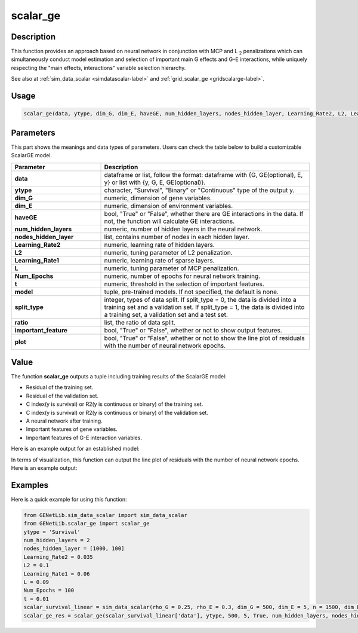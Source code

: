 scalar_ge
=========================

.. _scalarge-label:

Description
------------

This function provides an approach based on neural network in conjunction with MCP and L :subscript:`2` penalizations which can simultaneously conduct model estimation and selection of important main G effects and G–E interactions, while uniquely respecting the "main effects, interactions" variable selection hierarchy.

See also at :ref:`sim_data_scalar <simdatascalar-label>` and :ref:`grid_scalar_ge <gridscalarge-label>`.

Usage
------

.. code-block:: python

    scalar_ge(data, ytype, dim_G, dim_E, haveGE, num_hidden_layers, nodes_hidden_layer, Learning_Rate2, L2, Learning_Rate1, L, Num_Epochs, t = None, model = None, split_type = 0, ratio = [7, 3], important_feature = True, plot = True, model_reg = None, isfunc = False)

Parameters
----------

This part shows the meanings and data types of parameters. Users can check the table below to build a customizable ScalarGE model.

.. list-table:: 
   :widths: 30 70
   :header-rows: 1
   :align: center

   * - Parameter
     - Description
   * - **data**
     - dataframe or list, follow the format: dataframe with {G, GE(optional), E, y} or list with {y, G, E, GE(optional)}.
   * - **ytype**
     - character, "Survival", "Binary" or "Continuous" type of the output y.
   * - **dim_G**
     - numeric, dimension of gene variables.
   * - **dim_E**
     - numeric, dimension of environment variables.
   * - **haveGE**
     - bool, "True" or "False", whether there are GE interactions in the data. If not, the function will calculate GE interactions.
   * - **num_hidden_layers**
     - numeric, number of hidden layers in the neural network.
   * - **nodes_hidden_layer**
     - list, contains number of nodes in each hidden layer.
   * - **Learning_Rate2**
     - numeric, learning rate of hidden layers.
   * - **L2**
     - numeric, tuning parameter of L2 penalization.
   * - **Learning_Rate1**
     - numeric, learning rate of sparse layers.
   * - **L**
     - numeric, tuning parameter of MCP penalization.
   * - **Num_Epochs**
     - numeric, number of epochs for neural network training.
   * - **t**
     - numeric, threshold in the selection of important features.
   * - **model**
     - tuple, pre-trained models. If not specified, the default is none.
   * - **split_type**
     - integer, types of data split. If split_type = 0, the data is divided into a training set and a validation set. If split_type = 1, the data is divided into a training set, a validation set and a test set.
   * - **ratio**
     - list, the ratio of data split.
   * - **important_feature**
     - bool, "True" or "False", whether or not to show output features.
   * - **plot**
     - bool, "True" or "False", whether or not to show the line plot of residuals with the number of neural network epochs.

Value
-------

The function **scalar_ge** outputs a tuple including training results of the ScalarGE model:

- Residual of the training set.

- Residual of the validation set.

- C index(y is survival) or R2(y is continuous or binary) of the training set.

- C index(y is survival) or R2(y is continuous or binary) of the validation set.

- A neural network after training.

- Important features of gene variables.

- Important features of G-E interaction variables.

Here is an example output for an established model:

.. image:: /_static/scalar_ge.png
   :width: 700
   :align: center

In terms of visualization, this function can output the line plot of residuals with the number of neural network epochs. Here is an example output:

.. image:: /_static/scalar_ge_train.png
   :width: 700
   :align: center



Examples
-------------

Here is a quick example for using this function:

.. code-block:: python

    from GENetLib.sim_data_scalar import sim_data_scalar
    from GENetLib.scalar_ge import scalar_ge
    ytype = 'Survival'
    num_hidden_layers = 2
    nodes_hidden_layer = [1000, 100]
    Learning_Rate2 = 0.035
    L2 = 0.1
    Learning_Rate1 = 0.06
    L = 0.09
    Num_Epochs = 100
    t = 0.01
    scalar_survival_linear = sim_data_scalar(rho_G = 0.25, rho_E = 0.3, dim_G = 500, dim_E = 5, n = 1500, dim_E_Sparse = 2, ytype = 'Survival', n_inter = 30)
    scalar_ge_res = scalar_ge(scalar_survival_linear['data'], ytype, 500, 5, True, num_hidden_layers, nodes_hidden_layer, Learning_Rate2, L2, Learning_Rate1, L, Num_Epochs, t, split_type = 0, ratio = [7, 3], important_feature = True, plot = True)